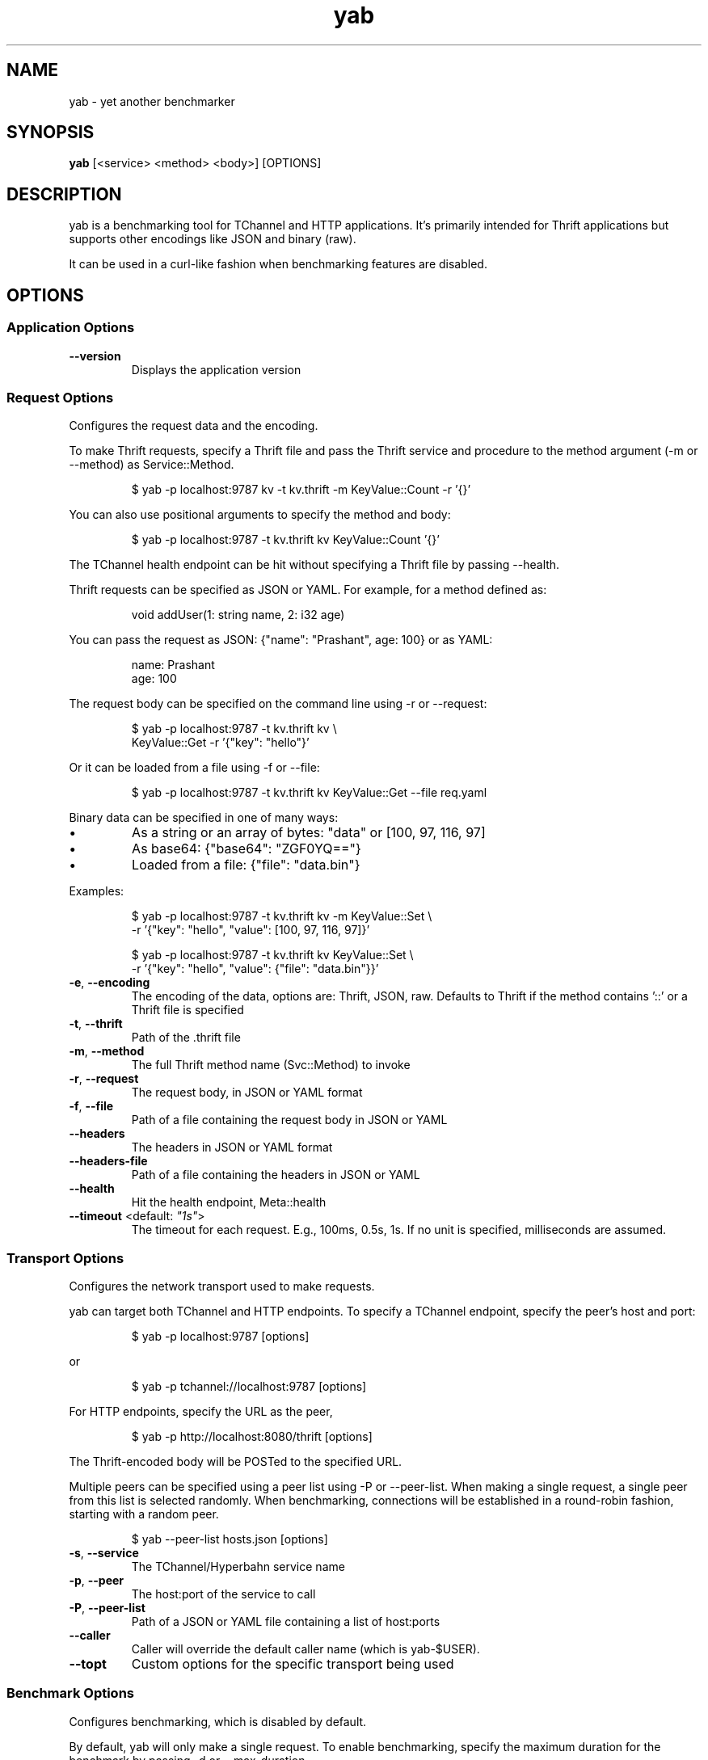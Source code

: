 .TH yab 1 "15 July 2016"
.SH NAME
yab \- yet another benchmarker
.SH SYNOPSIS
\fByab\fP [<service> <method> <body>] [OPTIONS]
.SH DESCRIPTION

yab is a benchmarking tool for TChannel and HTTP applications. It's primarily intended for Thrift applications but supports other encodings like JSON and binary (raw).
.PP
It can be used in a curl-like fashion when benchmarking features are disabled.

.SH OPTIONS
.SS Application Options
.TP
\fB\fB\-\-version\fR\fP
Displays the application version
.SS Request Options
Configures the request data and the encoding.
.PP
To make Thrift requests, specify a Thrift file and pass the Thrift
service and procedure to the method argument (-m or --method) as
Service::Method.
.PP
.nf
.RS
$ yab -p localhost:9787 kv -t kv.thrift -m KeyValue::Count -r '{}'
.RE
.fi
.PP
You can also use positional arguments to specify the method and body:
.PP
.nf
.RS
$ yab -p localhost:9787 -t kv.thrift kv KeyValue::Count '{}'
.RE
.fi
.PP
The TChannel health endpoint can be hit without specifying a Thrift file
by passing --health.
.PP
Thrift requests can be specified as JSON or YAML. For example, for a method
defined as:
.PP
.nf
.RS
void addUser(1: string name, 2: i32 age)
.RE
.fi
.PP
You can pass the request as JSON: {"name": "Prashant", age: 100}
or as YAML:
.PP
.nf
.RS
name: Prashant
.RE
.fi
.nf
.RS
age: 100
.RE
.fi
.PP
The request body can be specified on the command line using -r or --request:
.PP
.nf
.RS
$ yab -p localhost:9787 -t kv.thrift kv \\
.RE
.fi
.nf
.RS
    KeyValue::Get -r '{"key": "hello"}'
.RE
.fi
.PP
Or it can be loaded from a file using -f or --file:
.PP
.nf
.RS
$ yab -p localhost:9787 -t kv.thrift kv KeyValue::Get --file req.yaml
.RE
.fi
.PP
Binary data can be specified in one of many ways:
.IP \\[bu]
As a string or an array of bytes: "data" or [100, 97, 116, 97]
.IP \\[bu]
As base64: {"base64": "ZGF0YQ=="}
.IP \\[bu]
Loaded from a file: {"file": "data.bin"}
.PP
Examples:
.PP
.nf
.RS
$ yab -p localhost:9787 -t kv.thrift kv -m KeyValue::Set \\
.RE
.fi
.nf
.RS
    -r '{"key": "hello", "value": [100, 97, 116, 97]}'
.RE
.fi
.PP
.nf
.RS
$ yab -p localhost:9787 -t kv.thrift kv KeyValue::Set \\
.RE
.fi
.nf
.RS
    -r '{"key": "hello", "value": {"file": "data.bin"}}'
.RE
.fi

.TP
\fB\fB\-e\fR, \fB\-\-encoding\fR\fP
The encoding of the data, options are: Thrift, JSON, raw. Defaults to Thrift if the method contains '::' or a Thrift file is specified
.TP
\fB\fB\-t\fR, \fB\-\-thrift\fR\fP
Path of the .thrift file
.TP
\fB\fB\-m\fR, \fB\-\-method\fR\fP
The full Thrift method name (Svc::Method) to invoke
.TP
\fB\fB\-r\fR, \fB\-\-request\fR\fP
The request body, in JSON or YAML format
.TP
\fB\fB\-f\fR, \fB\-\-file\fR\fP
Path of a file containing the request body in JSON or YAML
.TP
\fB\fB\-\-headers\fR\fP
The headers in JSON or YAML format
.TP
\fB\fB\-\-headers-file\fR\fP
Path of a file containing the headers in JSON or YAML
.TP
\fB\fB\-\-health\fR\fP
Hit the health endpoint, Meta::health
.TP
\fB\fB\-\-timeout\fR <default: \fI"1s"\fR>\fP
The timeout for each request. E.g., 100ms, 0.5s, 1s. If no unit is specified, milliseconds are assumed.
.SS Transport Options
Configures the network transport used to make requests.
.PP
yab can target both TChannel and HTTP endpoints. To specify a TChannel endpoint,
specify the peer's host and port:
.PP
.nf
.RS
$ yab -p localhost:9787 [options]
.RE
.fi
.PP
or
.PP
.nf
.RS
$ yab -p tchannel://localhost:9787 [options]
.RE
.fi
.PP
For HTTP endpoints, specify the URL as the peer,
.PP
.nf
.RS
$ yab -p http://localhost:8080/thrift [options]
.RE
.fi
.PP
The Thrift-encoded body will be POSTed to the specified URL.
.PP
Multiple peers can be specified using a peer list using -P or --peer-list.
When making a single request, a single peer from this list is selected randomly.
When benchmarking, connections will be established in a round-robin fashion,
starting with a random peer.
.PP
.nf
.RS
$ yab --peer-list hosts.json [options]
.RE
.fi

.TP
\fB\fB\-s\fR, \fB\-\-service\fR\fP
The TChannel/Hyperbahn service name
.TP
\fB\fB\-p\fR, \fB\-\-peer\fR\fP
The host:port of the service to call
.TP
\fB\fB\-P\fR, \fB\-\-peer-list\fR\fP
Path of a JSON or YAML file containing a list of host:ports
.TP
\fB\fB\-\-caller\fR\fP
Caller will override the default caller name (which is yab-$USER).
.TP
\fB\fB\-\-topt\fR\fP
Custom options for the specific transport being used
.SS Benchmark Options
Configures benchmarking, which is disabled by default.
.PP
By default, yab will only make a single request. To enable benchmarking,
specify the maximum duration for the benchmark by passing -d or --max-duration.
.PP
yab will make requests until either the maximum requests (-n or --max-requests)
or the maximum duration is reached.
.PP
You can control the rate at which yab makes requests using the --rps flag.
.PP
An example benchmark command might be:
.PP
.nf
.RS
$ yab -p localhost:9787 moe --health -n 100000 -d 10s --rps 1000
.RE
.fi
.PP
This would make requests at 1000 RPS until either the maximum number of
requests (100,000) or the maximum duration (10 seconds) is reached.
.PP
By default, yab will create multiple connections (defaulting to the number of
CPUs on the machine), but will only have one concurrent call per connection.
The number of connections and concurrent calls per connection can be controlled
using --connections and --concurrency.

.TP
\fB\fB\-n\fR, \fB\-\-max-requests\fR <default: \fI"1000000"\fR>\fP
The maximum number of requests to make
.TP
\fB\fB\-d\fR, \fB\-\-max-duration\fR <default: \fI"0s"\fR>\fP
The maximum amount of time to run the benchmark for
.TP
\fB\fB\-\-cpus\fR\fP
The number of OS threads
.TP
\fB\fB\-\-connections\fR\fP
The number of TCP connections to use
.TP
\fB\fB\-\-warmup\fR <default: \fI"10"\fR>\fP
The number of requests to make to warmup each connection
.TP
\fB\fB\-\-concurrency\fR <default: \fI"1"\fR>\fP
The number of concurrent calls per connection
.TP
\fB\fB\-\-rps\fR <default: \fI"0"\fR>\fP
Limit on the number of requests per second. The default (0) is no limit.
.TP
\fB\fB\-\-statsd\fR\fP
Optional host:port of a StatsD server to report metrics
.SS Help Options
.TP
\fB\fB\-h\fR, \fB\-\-help\fR\fP
Show this help message
